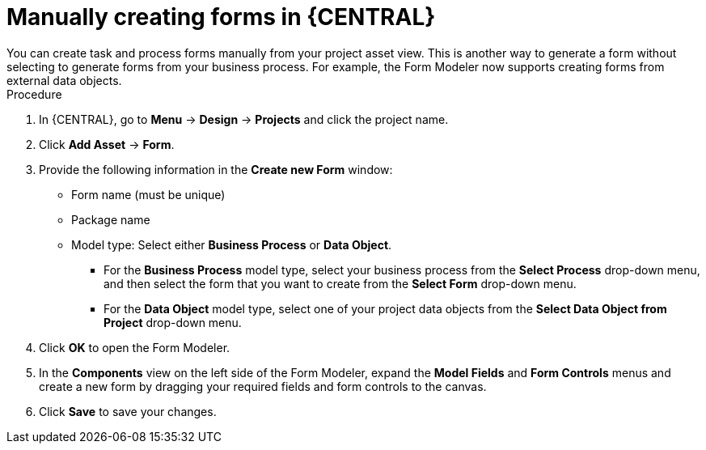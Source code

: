 [id='create-forms']
= Manually creating forms in {CENTRAL}
You can create task and process forms manually from your project asset view. This is another way to generate a form without selecting to generate forms from your business process. For example, the Form Modeler now supports creating forms from external data objects.

.Procedure
. In {CENTRAL}, go to *Menu* -> *Design* -> *Projects* and click the project name.
. Click *Add Asset* -> *Form*.
. Provide the following information in the *Create new Form* window:
* Form name (must be unique)
* Package name
* Model type: Select either *Business Process* or *Data Object*.
** For the *Business Process* model type, select your business process from the *Select Process* drop-down menu, and then select the form that you want to create from the *Select Form* drop-down menu.
** For the *Data Object* model type, select one of your project data objects from the *Select Data Object from Project* drop-down menu.
. Click *OK* to open the Form Modeler.
. In the *Components* view on the left side of the Form Modeler, expand the *Model Fields* and *Form Controls* menus and create a new form by dragging your required fields and form controls to the canvas.
. Click *Save* to save your changes.

//== Creating a Form in Form Modeler
//To create a new form in Form Modeler, do the following:

//. In Business Central, go to *Authoring* -> *Project Authoring*.
//. On the perspective menu, select *New Item* -> *Form*.
//. In the *Create New Form* dialog window, enter the name of your form in *Resource Name*, select the package, and click *OK*.


//The newly created form will open up. You can add various fields to it when you select the *Add fields by type* option on the Form Modeler tab.
//Use the image:processes/4975.png[] button to place the field types onto the canvas, where you can modify them. To modify the field types, use the icons that display when you place the cursor over a field: *First*, *Move field*, *Last*, *Group with previous*, *Edit*, or *Clear*.
//The icons enable you to change the order of the fields in the form, group the fields, or clear and edit their content.

//The following figure shows a new form created in Form Modeler.

//.New form
//image::processes/5424.png[]

//[[_opening_an_existing_form_in_form_modeler]]
//== Opening an Existing Form in Form Modeler
//To open an existing form in a project that already has a form defined, go to *Form Definitions* in Project Explorer and select the form you want to work with from the displayed list.

//.Opening an Existing Form
//image::processes/5427.png[]
